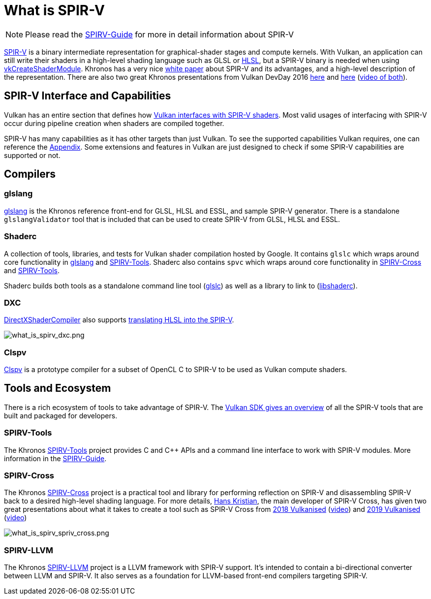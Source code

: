 // Copyright 2019-2022 The Khronos Group, Inc.
// SPDX-License-Identifier: CC-BY-4.0

ifndef::chapters[:chapters:]

[[what-is-spirv]]
= What is SPIR-V

[NOTE]
====
Please read the link:https://github.com/KhronosGroup/SPIRV-Guide[SPIRV-Guide] for more in detail information about SPIR-V
====

link:https://www.khronos.org/registry/SPIR-V/[SPIR-V] is a binary intermediate representation for graphical-shader stages and compute kernels. With Vulkan, an application can still write their shaders in a high-level shading language such as GLSL or xref:{chapters}hlsl.adoc[HLSL], but a SPIR-V binary is needed when using link:https://www.khronos.org/registry/vulkan/specs/1.3/html/vkspec.html#vkCreateShaderModule[vkCreateShaderModule]. Khronos has a very nice link:https://www.khronos.org/registry/SPIR-V/papers/WhitePaper.pdf[white paper] about SPIR-V and its advantages, and a high-level description of the representation. There are also two great Khronos presentations from Vulkan DevDay 2016 link:https://www.khronos.org/assets/uploads/developers/library/2016-vulkan-devday-uk/3-Intro-to-spir-v-shaders.pdf[here] and link:https://www.khronos.org/assets/uploads/developers/library/2016-vulkan-devday-uk/4-Using-spir-v-with-spirv-cross.pdf[here]
(link:https://www.youtube.com/watch?v=XRpVwdduzgU[video of both]).

== SPIR-V Interface and Capabilities

Vulkan has an entire section that defines how link:https://www.khronos.org/registry/vulkan/specs/1.3/html/vkspec.html#interfaces[Vulkan interfaces with SPIR-V shaders]. Most valid usages of interfacing with SPIR-V occur during pipeline creation when shaders are compiled together.

SPIR-V has many capabilities as it has other targets than just Vulkan. To see the supported capabilities Vulkan requires, one can reference the link:https://www.khronos.org/registry/vulkan/specs/1.3/html/vkspec.html#spirvenv-capabilities[Appendix]. Some extensions and features in Vulkan are just designed to check if some SPIR-V capabilities are supported or not.

== Compilers

=== glslang

link:https://github.com/KhronosGroup/glslang[glslang] is the Khronos reference front-end for GLSL, HLSL and ESSL, and sample SPIR-V generator. There is a standalone `glslangValidator` tool that is included that can be used to create SPIR-V from GLSL, HLSL and ESSL.

=== Shaderc

A collection of tools, libraries, and tests for Vulkan shader compilation hosted by Google. It contains `glslc` which wraps around core functionality in link:https://github.com/KhronosGroup/glslang[glslang] and link:https://github.com/KhronosGroup/SPIRV-Tools[SPIRV-Tools]. Shaderc also contains `spvc` which wraps around core functionality in link:https://github.com/KhronosGroup/SPIRV-Cross[SPIRV-Cross] and link:https://github.com/KhronosGroup/SPIRV-Tools[SPIRV-Tools].

Shaderc builds both tools as a standalone command line tool (link:https://github.com/google/shaderc/tree/main/glslc[glslc]) as well as a library to link to (link:https://github.com/google/shaderc/tree/main/libshaderc[libshaderc]).

=== DXC

link:https://github.com/microsoft/DirectXShaderCompiler[DirectXShaderCompiler] also supports link:https://github.com/Microsoft/DirectXShaderCompiler/wiki/SPIR%E2%80%90V-CodeGen[translating HLSL into the SPIR-V].

image::images/what_is_spirv_dxc.png[what_is_spirv_dxc.png]

=== Clspv

link:https://github.com/google/clspv[Clspv] is a prototype compiler for a subset of OpenCL C to SPIR-V to be used as Vulkan compute shaders.

== Tools and Ecosystem

There is a rich ecosystem of tools to take advantage of SPIR-V. The link:https://vulkan.lunarg.com/doc/sdk/latest/windows/spirv_toolchain.html[Vulkan SDK gives an overview] of all the SPIR-V tools that are built and packaged for developers.

=== SPIRV-Tools

The Khronos link:https://github.com/KhronosGroup/SPIRV-Tools[SPIRV-Tools] project provides C and C++ APIs and a command line interface to work with SPIR-V modules. More information in the link:https://github.com/KhronosGroup/SPIRV-Guide/blob/master/chapters/khronos_tooling.md#spir-v-tools[SPIRV-Guide].

=== SPIRV-Cross

The Khronos link:https://github.com/KhronosGroup/SPIRV-Cross[SPIRV-Cross] project is a practical tool and library for performing reflection on SPIR-V and disassembling SPIR-V back to a desired high-level shading language. For more details, link:https://github.com/Themaister[Hans Kristian], the main developer of SPIR-V Cross, has given two great presentations about what it takes to create a tool such as SPIR-V Cross from link:https://www.khronos.org/assets/uploads/developers/library/2018-vulkanised/04-SPIRVCross_Vulkanised2018.pdf[2018 Vulkanised] (link:https://www.youtube.com/watch?v=T5Va6hSGx44[video]) and link:https://www.khronos.org/assets/uploads/developers/library/2019-vulkanised/04-SPIRV-Cross-May19.pdf[2019 Vulkanised] (link:https://www.youtube.com/watch?v=lv-fh_oFJUc[video])

image::images/what_is_spirv_spriv_cross.png[what_is_spirv_spriv_cross.png]

=== SPIRV-LLVM

The Khronos link:https://github.com/KhronosGroup/SPIRV-LLVM[SPIRV-LLVM] project is a LLVM framework with SPIR-V support. It's intended to contain a bi-directional converter between LLVM and SPIR-V. It also serves as a foundation for LLVM-based front-end compilers targeting SPIR-V.
